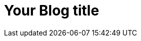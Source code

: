 = Your Blog title
// See https://hubpress.gitbooks.io/hubpress-knowledgebase/content/ for information about the parameters.
:hp-image: /covers/cover.png
:published_at: 2019-01-31
:hp-tags: HubPress, Blog, Open_Source,
// :hp-alt-title: My English Title
